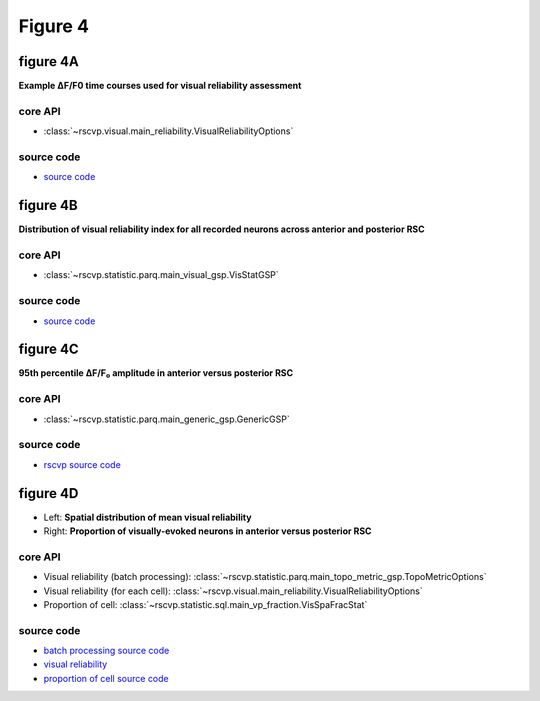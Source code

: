 Figure 4
==========


figure 4A
--------------------------
**Example ∆F/F0 time courses used for visual reliability assessment**


core API
^^^^^^^^^^^^^^^^^^^^^^^^^^
- :class:`~rscvp.visual.main_reliability.VisualReliabilityOptions`


source code
^^^^^^^^^^^^^^^^^^^^^^^^^^
- `source code <https://github.com/ytsimon2004/rscvp/blob/main/src/rscvp/visual/main_reliability.py>`_



.. raw:: html

    <hr>


figure 4B
--------------------------
**Distribution of visual reliability index for all recorded neurons across anterior and posterior RSC**


core API
^^^^^^^^^^^^^^^^^^^^^^^^^^
- :class:`~rscvp.statistic.parq.main_visual_gsp.VisStatGSP`


source code
^^^^^^^^^^^^^^^^^^^^^^^^^^
- `source code <https://github.com/ytsimon2004/rscvp/blob/main/src/rscvp/statistic/parq/main_visual_gsp.py>`_


.. raw:: html

    <hr>



figure 4C
--------------------------
**95th percentile ΔF/F₀ amplitude in anterior versus posterior RSC**


core API
^^^^^^^^^^^^^^^^^^^^^^^^^^
- :class:`~rscvp.statistic.parq.main_generic_gsp.GenericGSP`


source code
^^^^^^^^^^^^^^^^^^^^^^^^^^
- `rscvp source code <https://github.com/ytsimon2004/rscvp/blob/main/src/rscvp/statistic/parq/main_generic_gsp.py>`_


.. raw:: html

    <hr>



figure 4D
--------------------------
- Left: **Spatial distribution of mean visual reliability**
- Right: **Proportion of visually-evoked neurons in anterior versus posterior RSC**


core API
^^^^^^^^^^^^^^^^^^^^^^^^^^
- Visual reliability (batch processing): :class:`~rscvp.statistic.parq.main_topo_metric_gsp.TopoMetricOptions`
- Visual reliability (for each cell): :class:`~rscvp.visual.main_reliability.VisualReliabilityOptions`
- Proportion of cell: :class:`~rscvp.statistic.sql.main_vp_fraction.VisSpaFracStat`

source code
^^^^^^^^^^^^^^^^^^^^^^^^^^
- `batch processing source code <https://github.com/ytsimon2004/rscvp/blob/main/src/rscvp/statistic/parq/main_topo_metric_gsp.py>`_
- `visual reliability <https://github.com/ytsimon2004/rscvp/blob/main/src/rscvp/visual/main_reliability.py>`_
- `proportion of cell source code <https://github.com/ytsimon2004/rscvp/blob/main/src/rscvp/statistic/sql/main_vp_fraction.py>`_
